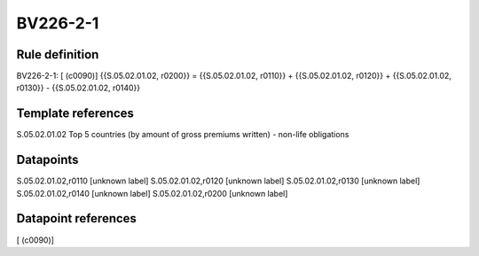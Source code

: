 =========
BV226-2-1
=========

Rule definition
---------------

BV226-2-1: [ (c0090)] {{S.05.02.01.02, r0200}} = {{S.05.02.01.02, r0110}} + {{S.05.02.01.02, r0120}} + {{S.05.02.01.02, r0130}} - {{S.05.02.01.02, r0140}}


Template references
-------------------

S.05.02.01.02 Top 5 countries (by amount of gross premiums written) - non-life obligations


Datapoints
----------

S.05.02.01.02,r0110 [unknown label]
S.05.02.01.02,r0120 [unknown label]
S.05.02.01.02,r0130 [unknown label]
S.05.02.01.02,r0140 [unknown label]
S.05.02.01.02,r0200 [unknown label]


Datapoint references
--------------------

[ (c0090)]